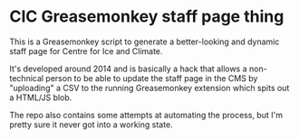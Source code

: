 * CIC Greasemonkey staff page thing

This is a Greasemonkey script to generate a better-looking and dynamic staff
page for Centre for Ice and Climate.

It's developed around 2014 and is basically a hack that allows a non-technical
person to be able to update the staff page in the CMS by "uploading" a CSV to
the running Greasemonkey extension which spits out a HTML/JS blob.

The repo also contains some attempts at automating the process, but I'm pretty
sure it never got into a working state.
